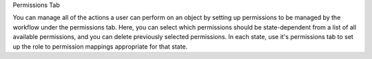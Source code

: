 Permissions Tab

You can manage all of the actions a user can perform on an object by
setting up permissions to be managed by the workflow under the
permissions tab. Here, you can select which permissions should be
state-dependent from a list of all available permissions, and you
can delete previously selected permissions. In each state, use
it's permissions tab to set up the role to permission mappings
appropriate for that state.
